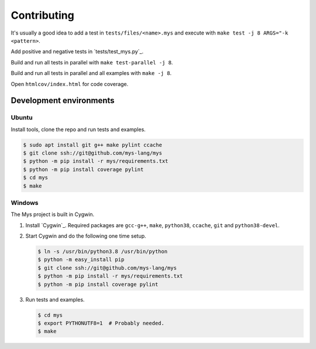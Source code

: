 Contributing
------------

It's usually a good idea to add a test in ``tests/files/<name>.mys``
and execute with ``make test -j 8 ARGS="-k <pattern>``.

Add positive and negative tests in `tests/test_mys.py`_.

Build and run all tests in parallel with ``make test-parallel -j 8``.

Build and run all tests in parallel and all examples with ``make -j 8``.

Open ``htmlcov/index.html`` for code coverage.

Development environments
^^^^^^^^^^^^^^^^^^^^^^^^

Ubuntu
""""""

Install tools, clone the repo and run tests and examples.

.. code-block:: text

   $ sudo apt install git g++ make pylint ccache
   $ git clone ssh://git@github.com/mys-lang/mys
   $ python -m pip install -r mys/requirements.txt
   $ python -m pip install coverage pylint
   $ cd mys
   $ make

Windows
"""""""

The Mys project is built in Cygwin.

#. Install `Cygwin`_. Required packages are ``gcc-g++``, ``make``,
   ``python38``, ``ccache``, ``git`` and ``python38-devel``.

#. Start Cygwin and do the following one time setup.

   .. code-block:: text

      $ ln -s /usr/bin/python3.8 /usr/bin/python
      $ python -m easy_install pip
      $ git clone ssh://git@github.com/mys-lang/mys
      $ python -m pip install -r mys/requirements.txt
      $ python -m pip install coverage pylint

#. Run tests and examples.

   .. code-block:: text

      $ cd mys
      $ export PYTHONUTF8=1  # Probably needed.
      $ make

